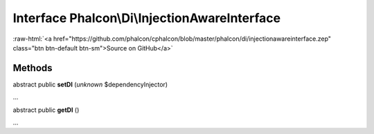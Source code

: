 Interface **Phalcon\\Di\\InjectionAwareInterface**
==================================================

.. role:: raw-html(raw)
   :format: html

:raw-html:`<a href="https://github.com/phalcon/cphalcon/blob/master/phalcon/di/injectionawareinterface.zep" class="btn btn-default btn-sm">Source on GitHub</a>`

Methods
-------

abstract public  **setDI** (*unknown* $dependencyInjector)

...


abstract public  **getDI** ()

...


